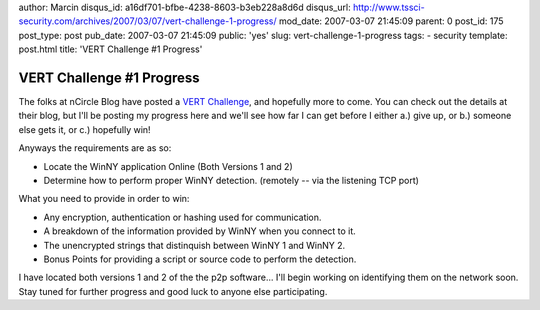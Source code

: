 author: Marcin
disqus_id: a16df701-bfbe-4238-8603-b3eb228a8d6d
disqus_url: http://www.tssci-security.com/archives/2007/03/07/vert-challenge-1-progress/
mod_date: 2007-03-07 21:45:09
parent: 0
post_id: 175
post_type: post
pub_date: 2007-03-07 21:45:09
public: 'yes'
slug: vert-challenge-1-progress
tags:
- security
template: post.html
title: 'VERT Challenge #1 Progress'

VERT Challenge #1 Progress
##########################

The folks at nCircle Blog have posted a `VERT
Challenge <http://blog.ncircle.com/blogs/vert/archives/2007/03/vert_challenge_1.html>`_,
and hopefully more to come. You can check out the details at their blog,
but I'll be posting my progress here and we'll see how far I can get
before I either a.) give up, or b.) someone else gets it, or c.)
hopefully win!

Anyways the requirements are as so:

-  Locate the WinNY application Online (Both Versions 1 and 2)
-  Determine how to perform proper WinNY detection. (remotely -- via the
   listening TCP port)

What you need to provide in order to win:

-  Any encryption, authentication or hashing used for communication.
-  A breakdown of the information provided by WinNY when you connect to
   it.
-  The unencrypted strings that distinquish between WinNY 1 and WinNY 2.
-  Bonus Points for providing a script or source code to perform the
   detection.

I have located both versions 1 and 2 of the the p2p software... I'll
begin working on identifying them on the network soon. Stay tuned for
further progress and good luck to anyone else participating.
